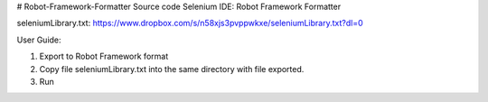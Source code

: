 # Robot-Framework-Formatter
Source code Selenium IDE: Robot Framework Formatter

seleniumLibrary.txt:
https://www.dropbox.com/s/n58xjs3pvppwkxe/seleniumLibrary.txt?dl=0


User Guide:

1. Export to Robot Framework format

2. Copy file seleniumLibrary.txt into the same directory with file exported.

3. Run
